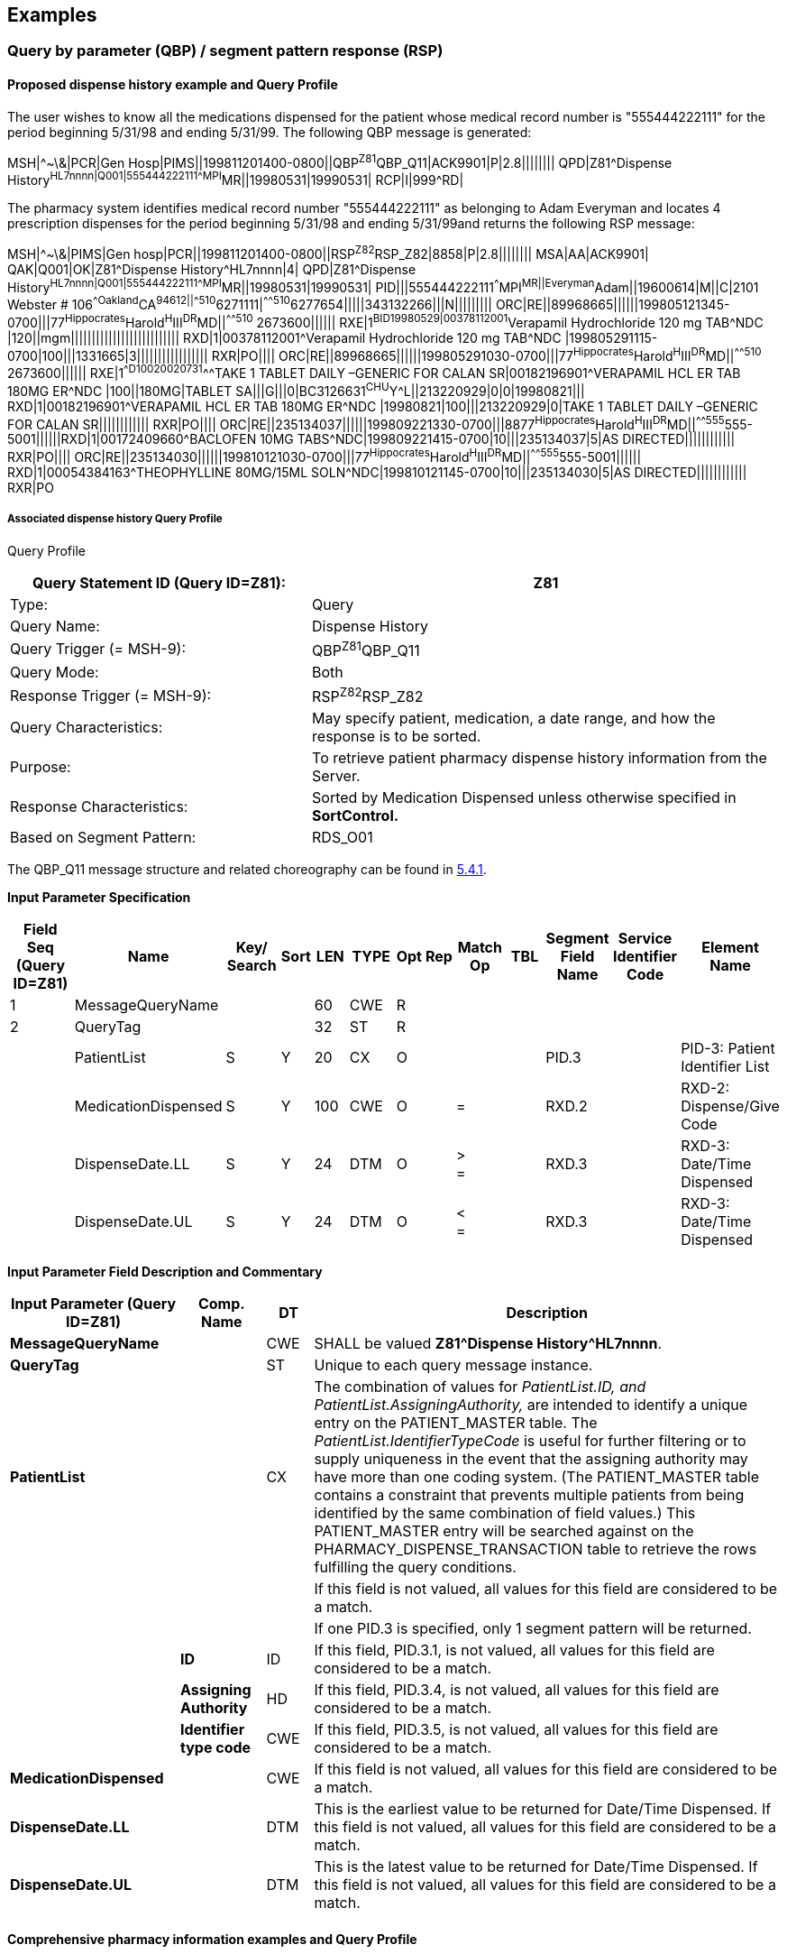 == Examples

=== Query by parameter (QBP) / segment pattern response (RSP)
[v291_section="5.9.1"]

==== Proposed dispense history example and Query Profile
[v291_section="5.9.1.1"]

The user wishes to know all the medications dispensed for the patient whose medical record number is "555444222111" for the period beginning 5/31/98 and ending 5/31/99. The following QBP message is generated:

[er7]
MSH|^~\&|PCR|Gen Hosp|PIMS||199811201400-0800||QBP^Z81^QBP_Q11|ACK9901|P|2.8||||||||
QPD|Z81^Dispense History^HL7nnnn|Q001|555444222111^^^MPI^MR||19980531|19990531|
RCP|I|999^RD|

The pharmacy system identifies medical record number "555444222111" as belonging to Adam Everyman and locates 4 prescription dispenses for the period beginning 5/31/98 and ending 5/31/99and returns the following RSP message:

[er7]
MSH|^~\&|PIMS|Gen hosp|PCR||199811201400-0800||RSP^Z82^RSP_Z82|8858|P|2.8||||||||
MSA|AA|ACK9901|
QAK|Q001|OK|Z81^Dispense History^HL7nnnn|4|
QPD|Z81^Dispense History^HL7nnnn|Q001|555444222111^^^MPI^MR||19980531|19990531|
PID|||555444222111^^^MPI^MR||Everyman^Adam||19600614|M||C|2101 Webster # 106^^Oakland^CA^94612||^^^^^510^6271111|^^^^^510^6277654|||||343132266|||N|||||||||
ORC|RE||89968665||||||199805121345-0700|||77^Hippocrates^Harold^H^III^DR^MD||^^^^^510^ 2673600||||||
RXE|1^BID^^19980529|00378112001^Verapamil Hydrochloride 120 mg TAB^NDC |120||mgm||||||||||||||||||||||||||
RXD|1|00378112001^Verapamil Hydrochloride 120 mg TAB^NDC |199805291115-0700|100|||1331665|3|||||||||||||||||
RXR|PO||||
ORC|RE||89968665||||||199805291030-0700|||77^Hippocrates^Harold^H^III^DR^MD||^^^^^510^ 2673600||||||
RXE|1^^D100^^20020731^^^TAKE 1 TABLET DAILY –GENERIC FOR CALAN SR|00182196901^VERAPAMIL HCL ER TAB 180MG ER^NDC |100||180MG|TABLET SA|||G|||0|BC3126631^CHU^Y^L||213220929|0|0|19980821|||
RXD|1|00182196901^VERAPAMIL HCL ER TAB 180MG ER^NDC |19980821|100|||213220929|0|TAKE 1 TABLET DAILY –GENERIC FOR CALAN SR||||||||||||
RXR|PO||||
ORC|RE||235134037||||||199809221330-0700|||8877^Hippocrates^Harold^H^III^DR^MD||^^^^^555^555-5001||||||RXD|1|00172409660^BACLOFEN 10MG TABS^NDC|199809221415-0700|10|||235134037|5|AS DIRECTED||||||||||||
RXR|PO||||
ORC|RE||235134030||||||199810121030-0700|||77^Hippocrates^Harold^H^III^DR^MD||^^^^^555^555-5001||||||
RXD|1|00054384163^THEOPHYLLINE 80MG/15ML SOLN^NDC|199810121145-0700|10|||235134030|5|AS DIRECTED||||||||||||
RXR|PO

===== Associated dispense history Query Profile
[v291_section="5.9.1.1.1"]

Query Profile

[width="100%",cols="39%,61%",options="header",]
|===
|Query Statement ID (Query ID=Z81): |Z81
|Type: |Query
|Query Name: |Dispense History
|Query Trigger (= MSH-9): |QBP^Z81^QBP_Q11
|Query Mode: |Both
|Response Trigger (= MSH-9): |RSP^Z82^RSP_Z82
|Query Characteristics: |May specify patient, medication, a date range, and how the response is to be sorted.
|Purpose: |To retrieve patient pharmacy dispense history information from the Server.
|Response Characteristics: |Sorted by Medication Dispensed unless otherwise specified in *SortControl.*
|Based on Segment Pattern: |RDS_O01
|===

The QBP_Q11 message structure and related choreography can be found in link:#qbprsp-query-by-parametersegment-pattern-response-events-vary[5.4.1].

[message-structure, "RSP^Z82^RSP_Z82"]

*Input Parameter Specification*

[width="100%",cols="11%,14%,8%,3%,6%,8%,3%,3%,8%,8%,9%,8%,11%",options="header",]
|===
|Field Seq (Query ID=Z81) |Name a|
Key/

Search

|Sort |LEN |TYPE |Opt |Rep |Match Op |TBL |Segment Field Name |Service Identifier Code |Element Name
|1 |MessageQueryName | | |60 |CWE |R | | | | | |
|2 |QueryTag | | |32 |ST |R | | | | | |
| |PatientList |S |Y |20 |CX |O | | | |PID.3 | |PID-3: Patient Identifier List
| |MedicationDispensed |S |Y |100 |CWE |O | |= | |RXD.2 | |RXD-2: Dispense/Give Code
| |DispenseDate.LL |S |Y |24 |DTM |O | |> +
= | |RXD.3 | |RXD-3: Date/Time Dispensed
| |DispenseDate.UL |S |Y |24 |DTM |O | |< +
= | |RXD.3 | |RXD-3: Date/Time Dispensed
|===

*Input Parameter Field Description and Commentary*

[width="100%",cols="22%,11%,6%,61%",options="header",]
|===
|Input Parameter (Query ID=Z81) |Comp. Name |DT |Description
|*MessageQueryName* | |CWE |SHALL be valued *Z81^Dispense History^HL7nnnn*.
|*QueryTag* | |ST |Unique to each query message instance.
|*PatientList* | |CX |The combination of values for _PatientList.ID, and PatientList.AssigningAuthority,_ are intended to identify a unique entry on the PATIENT_MASTER table. The _PatientList.IdentifierTypeCode_ is useful for further filtering or to supply uniqueness in the event that the assigning authority may have more than one coding system. (The PATIENT_MASTER table contains a constraint that prevents multiple patients from being identified by the same combination of field values.) This PATIENT_MASTER entry will be searched against on the PHARMACY_DISPENSE_TRANSACTION table to retrieve the rows fulfilling the query conditions.
| | | |If this field is not valued, all values for this field are considered to be a match.
| | | |If one PID.3 is specified, only 1 segment pattern will be returned.
| |*ID* |ID |If this field, PID.3.1, is not valued, all values for this field are considered to be a match.
| |*Assigning Authority* |HD |If this field, PID.3.4, is not valued, all values for this field are considered to be a match.
| |*Identifier type code* |CWE |If this field, PID.3.5, is not valued, all values for this field are considered to be a match.
|*MedicationDispensed* | |CWE |If this field is not valued, all values for this field are considered to be a match.
|*DispenseDate.LL* | |DTM |This is the earliest value to be returned for Date/Time Dispensed. If this field is not valued, all values for this field are considered to be a match.
|*DispenseDate.UL* | |DTM |This is the latest value to be returned for Date/Time Dispensed. If this field is not valued, all values for this field are considered to be a match.
|===

==== Comprehensive pharmacy information examples and Query Profile
[v291_section="5.9.1.2"]

The user wishes to know all the medications dispensed for the patient whose medical record number is "555444222111" for the period beginning 5/31/98 and ending 5/31/99. The following QBP message is generated:

[er7]
MSH|^~\&|PCR|Gen Hosp|PIMS||199811201400-0800||QBP^Z85^QBP_Q11|8332|P|2.8||||||||
QPD|Z85^Pharmacy Information Comprehensive^HL7nnnn|Q002|555444222111^^^MPI^MR ||||19980531|19990531||RXO~RXG~RXA|
RCP|I|999^RD|

The pharmacy system identifies medical record number "555444222111" as belonging to Adam Everyman and locates 4 prescription dispenses and an electrolytes panel for the period beginning 5/31/98 and ending 5/31/99and returns the following RSP message:

[er7]
MSH|^~\&|PIMS|Gen hosp|PCR||199811201400-0800||RSP^Z86^RSP_Z86|8858|P|2.8||||||||
MSA|AA|8332|
QAK|Q002|OK|Z85^Pharmacy Information Comprehensive^HL70003|4|
QPD|Z85^Pharmacy Information Comprehensive^HL7nnnn|Q002|555444222111^^^MPI^MR ||||19980531|19990531||RXO~RXG~RXA|
PID|||555444222111^^^MPI^MR||Everyman^Adam||19600614|M||C|2101 Webster # 106^^Oakland^CA^94612||^^^^^510^6271111|^^^^^510^6277654|||||343132266|||N|||||||||
ORC|RE||89968665||||||199805121345-0700|||77^Hippocrates^Harold^H^III^DR^MD||^^^^^510^ 2673600||||||
RXE|1^BID^^19980529|00378112001^Verapamil Hydrochloride 120 mg TAB^NDC |120||mgm||||||||||||||||||||||||||
RXD|1|00378112001^Verapamil Hydrochloride 120 mg TAB^NDC |199805291115-0700|100|||1331665|3|||||||||||||||||
RXR|PO||||
ORC|RE||89968665||||||199805291030-0700|||77^Hippocrates^Harold^H^III^DR^MD||^^^^^510^ 2673600||||||
RXE|1^^D100^^20020731^^^TAKE 1 TABLET DAILY –GENERIC FOR CALAN SR|00182196901^VERAPAMIL HCL ER TAB 180MG ER^NDC |100||180MG|TABLET SA|||G|||0|BC3126631^CHU^Y^L||213220929|0|0|19980821|||
RXD|1|00182196901^VERAPAMIL HCL ER TAB 180MG ER^NDC |19980821|100|||213220929|0|TAKE 1 TABLET DAILY –GENERIC FOR CALAN SR||||||||||||
RXR|PO||||
ORC|RE||235134037||||||199809221330-0700|||8877^Hippocrates^Harold^H^III^DR^MD||^^^^^555^5555001||||||RXD|1|00172409660^BACLOFEN 10MG TABS^NDC|199809221415-0700|10|||199810310600-0700|5|AS DIRECTED||||||||||||
RXR|PO||||
ORC|RE||235134030||||||199810121030-0700|||77^Hippocrates^Harold^H^III^DR^MD||^^^^^555^5555001||||||
RXD|1|00054384163^THEOPHYLLINE 80MG/15ML SOLN^NDC|199810121145-0700|10|||235134030|5|AS DIRECTED||||||||||||
RXR|PO
OBX|1|ST|2951-2^SODIUM^LN||150|mmol/l|136‑148|H||A|F|19850301||199811180700-0800
OBX|2|ST|2823-3^POTASSIUM^LN||4.5|mmol/l|3.5‑5|N||N|F|19850301||199811180700-0800
OBX|3|ST|2075-0^CHLORIDE^LN||102|mmol/l|94‑105|N||N|F|19850301||199811180700-0800
OBX|4|ST|2028-9^CARBON DIOXIDE^LN||27|mmol/l|24‑31|N||N|F|19850301||199811180700-0800
...

Note the use of _OBX-14-Date/time of the observation_ to time the laboratory observations.

===== 5.9.1.2.1 Comprehensive pharmacy information Query Profile

The following is a highly experimental approach to establishing a super segment pattern response to a general purpose query structure. It contains all of the pharmacy information segments as possible inclusions in the response. It differs from previously defined segment pattern queries in that it cuts across multiple related standard HL7 messages although there is a logical hierarchy that can be determined.

Query Profile

[width="100%",cols="39%,61%",options="header",]
|===
|Query Statement ID (Query ID=Z85): |Z85
|Type: |Query
|Query Name: |Pharmacy Information Comprehensive
|Query Trigger (= MSH-9): |QBP^Z85^QBP_Q11
|Query Mode: |Both
|Response Trigger (= MSH-9): |RSP^Z86^RSP_Z86
|Query Characteristics: |May specify patient, medication, a date range, how the response is to be sorted, and what segment groups are to be returned.
|Purpose: |To retrieve patient pharmacy history information from the Server.
|Response Characteristics: |Sorted by Medication Dispensed unless otherwise specified in *SortControl.*
|Based on Segment Pattern: |
|===

The QBP_Q11 message structure and related choreography can be found in link:#qbprsp-query-by-parametersegment-pattern-response-events-vary[5.4.1]

[message-structure, "RSP^Z86^RSP_Z86"]

*QPD Input Parameter Specification*

[width="100%",cols="11%,14%,8%,3%,6%,8%,3%,3%,8%,8%,9%,8%,11%",options="header",]
|===
|Field Seq (Query ID=Z85) |Name a|
Key/

Search

|Sort |LEN |TYPE |Opt |Rep |Match Op |TBL |Segment Field Name |Service Identifier Code |Element Name
|1 |MessageQueryName | | |60 |CWE |R | | | | | |
|2 |QueryTag | | |32 |ST |R | | | | | |
|3 |PatientList |*S* |*Y* |*20* |*CX* |*O* | | | |PID.3 | |PID-3: Patient Identifier List
|4 |OrderControlCode |S | |2 |ID | |Y | |0119 |ORC.1 | |ORC-1: Order Control
|5 |OrderingProvider |S | |120 |XCN | | | | |ORC.12 | |ORC-12: Ordering Provider
|6 |MedicationDispensed |S |Y |100 |CWE |O | |= | |RXD.2 | |RXD-2: Dispense/Give Code
|7 |DispenseDate.LL |S |Y |24 |DTM |O | |> +
= | |RXD.3 | |RXD-3: Date/Time Dispensed
|8 |DispenseDate.UL |S |Y |24 |DTM |O | |< +
= | |RXD.3 | |RXD-3: Date/Time Dispensed
|===

*QPD Input Parameter Field Description and Commentary*

[width="100%",cols="22%,11%,6%,61%",options="header",]
|===
|Input Parameter (Query ID=Z85) |Comp. Name |DT |Description
|*MessageQueryName* | |CWE |SHALL be valued *Z85^Pharmacy Information Comprehensive^HL7nnnn*.
|*QueryTag* | |ST |Unique to each query message instance.
|*PatientList* | |CX |The combination of values for _PatientList.ID, and PatientList.AssigningAuthority,_ are intended to identify a unique entry on the PATIENT_MASTER table. The _PatientList.IdentifierTypeCode_ is useful for further filtering or to supply uniqueness in the event that the assigning authority may have more than one coding system. (The PATIENT_MASTER table contains a constraint that prevents multiple patients from being identified by the same combination of field values.) This PATIENT_MASTER entry will be searched against on the PHARMACY_DISPENSE_TRANSACTION table to retrieve the rows fulfilling the query conditions.
| | | |If this field is not valued, all values for this field are considered to be a match.
| | | |If one PID.3 is specified, only 1 segment pattern will be returned.
| |*ID* |ID |If this field, PID.3.1, is not valued, all values for this field are considered to be a match.
| |*Assigning Authority* |HD |If this field, PID.3.4, is not valued, all values for this field are considered to be a match.
| |*Identifier type code* |IS |If this field, PID.3.5, is not valued, all values for this field are considered to be a match.
|*OrderControlCode* | |ID |If this field, ORC.1, is not valued, all values for this field are considered to be a match.
|*OrderingProvider* | |XCN |If this field, ORC.12, is not valued, all values for this field are considered to be a match.
|*MedicationDispensed* | |CWE |If this field is not valued, all values for this field are considered to be a match.
|*DispenseDate.LL* | |DTM |This is the earliest value to be returned for Date/Time Dispensed. If this field is not valued, all values for this field are considered to be a match.
|*DispenseDate.UL* | |DTM |This is the latest value to be returned for Date/Time Dispensed. If this field is not valued, all values for this field are considered to be a match.
|===

*RCP Response Control Parameter Field Description and Commentary*

[width="100%",cols="13%,27%,11%,7%,7%,35%",options="header",]
|===
|Field Seq (Query ID=Z85) |Name |Com­po­nent Name |LEN |DT |Description
|1 |Query Priority | |1 |ID |(*D*)eferred or (*I*)mmediate. Default is *I*.
|2 |Quantity Limited Request | |10 |CQ |
| | |Quantity | |NM |Number of units (specified by the following component) that will be returned in each increment of the response. If no value is given, the entire response will be returned in a single increment.
| | |Units | |CWE |**Ch**aracters, **Li**nes, **P**a**G**es, or **R**ecor**D**s. Default is *LI*.
|3 |Response Modality | |60 |CWE |**R**eal time or **B**atch. Default is *R*.
|7 |Segment group inclusion | |256 |ID |What segment group(s) are to be included. If this field is not valued, all segment groups will be included.
|===

=== Query using QSC variant / segment pattern response examples
[v291_section="5.9.2"]

==== Dispense information example and Query Profile
[v291_section="5.9.2.1"]

The following example demonstrates that the same results, as shown in the example in 5.9.1.1, can be obtained using the QSC variant. The difference is how the input parameters are expressed.

The user wishes to know all the medications dispensed for the patient whose medical record number is "555444222111" for the period beginning 5/31/98 and ending 5/31/99. The following message is generated:

[er7]
MSH|^~\&|PCR|Gen Hosp|PIMS||199811201300-0800||QBP^Z87^QBP_Q11|8698|P|2.8||||||||
QPD|Z87^Dispense Information^HL7nnnn|Q001|@PID.3^EQ^55544422211^AND|@OORC.1^EQ^RE^ AND|@RXD.3^GE^199805310000-0800^AND|@RXD.3^LE^199905310000-0800
[er7]
RCP|I|999^RD|

The pharmacy system identifies medical record number "555444222111" as belonging to Adam Everyman and locates 4 prescription dispenses for the period beginning 5/31/98 and ending 5/31/99 and returns the following RSP message:

[er7]
MSH|^~\&|PIMS|Gen Hosp|PCR||199811201300-0800||RSP^Z88^RSP_Z88|8857|P|2.8||||||||
MSA|AA|8698|
QAK|Q001|OK|Z87^Dispense Information^HL7nnnn|4
QPD|Z87^Dispense Information^HL7nnnn|Q001|@PID.3^EQ^55544422211^AND~ORC.1^EQ^RE^ AND~@RXD.3^GE^199805310000-0800^AND~@RXD.3^LE^199905310000-0800
PID|||555444222111^^^MPI^MR||Everyman^Adam||19600614|M||C|2101 Webster # 106^^Oakland^CA^94612||^^^^^510^6271111|^^^^^510^6277654|||||343132266|||N|||||||||
ORC|RE||89968665||||||199905121345-0700|||77^Hippocrates^Harold^H^III^DR^MD||^^^^^510^ 2673600||||||
RXE|1^BID^^19990529|00378112001^Verapamil Hydrochloride 120 mg TAB^NDC |120||mgm||||||||||||||||||||||||||
RXD|1|00378112001^Verapamil Hydrochloride 120 mg TAB^NDC|199905291115-0700|100|||1331665|3|||||||||||||||||
RXR|PO||||
ORC|RE||89968665||||||199905291030-0700|||77^Hippocrates^Harold^H^III^DR^MD||^^^^^510^ 2673600||||||
RXE|1^^D100^^20020731^^^TAKE 1 TABLET DAILY –GENERIC FOR CALAN SR|00182196901^VERAPAMIL HCL ER TAB 180MG ER^NDC|100||180MG|TABLET SA|||G|||0|BC3126631^CHU^Y^L||213220929|0|0|19990821|||
RXD|1|00182196901^VERAPAMIL HCL ER TAB 180MG ER^NDC|19990821|100|||213220929|0|TAKE 1 TABLET DAILY –GENERIC FOR CALAN SR||||||||||||
RXR|PO||||
ORC|RE||235134037||||||199809221330-0700|||88^Seven^Henry^^^DR^MD||^^^^^510^ 2673900||||||
RXD|1|00172409660^BACLOFEN 10MG TABS^NDC|199809221415-0700|10|||235134037|5|AS DIRECTED||||||||||||
RXR|PO||||
ORC|RE||235134030||||||199810121030-0700|||99^Assigned^Amanda^^^DR^MD||^^^^^510^ 2673700||||||
RXD|1|00054384163^THEOPHYLLINE 80MG/15ML SOLN^NDC|199810121145-0700|10|||235134030|5|AS DIRECTED||||||||||||
RXR|PO

===== 5.9.2.1.1 Associated dispense information Query Profile
[v291_section="5.9.2.1.1"]

Note that the following Query Profile contains many more input parameters. The user is allowed to populate as many of these as desired.

Query Profile

[width="100%",cols="39%,61%",options="header",]
|===
|Query Statement ID (Query ID=Z87): |Z87
|Type: |Query
|Query Name: |Dispense Information
|Query Trigger (= MSH-9): |QBP^Z87^QBP_Q11
|Query Mode: |Both
|Response Trigger (= MSH-9): |RSP^Z88^RSP_Z88
|Query Characteristics: |Selection criteria are chosen from a Virtual Table. May specify patient, medication, and a date range.
|Purpose: |To retrieve patient pharmacy dispense history information from the Server.
|Response Characteristics: |Sorted by Medication Dispensed unless otherwise specified in *SortControl.*
|Based on Segment Pattern: |RDS_O01
|===

[message-structure, "QBP^Z87^QBP_Q11"]

[message-structure, "RSP^Z88^RSP_Z88"]

*QPD Input Parameter Specification*

[width="100%",cols="11%,14%,8%,3%,6%,8%,3%,3%,8%,8%,9%,8%,11%",options="header",]
|===
|Field Seq (Query ID=Z87) |Name a|
Key/

Search

|Sort |LEN |TYPE |Opt |Rep |Match Op |TBL |Segment Field Name |Service Identifier Code |Element Name
|1 |MessageQueryName | | |60 |CWE |R | | | | | |
|2 |QueryTag | | |32 |ST |R | | | | | |
|3 |SelectionCriteria | | |*255* |*ST* |*R* |*Y* | | | | |
|===

*QPD Input Parameter Field Description and Commentary*

[width="100%",cols="21%,11%,6%,62%",options="header",]
|===
|Input Parameter (Query ID=Z87) |Comp. Name |DT |Description
|MessageQueryName | |CWE |SHALL be valued *Z87^Dispense Information^HL7nnnn*.
|QueryTag | |ST |Unique to each query message instance.
|SelectionCriteria | |ST |A query expression whose operands are derived from the 'ColName' column in the 'Input Specification: Virtual Table' given below.
|===

*Input Specification: Virtual Table*

[width="100%",cols="23%,7%,5%,5%,6%,5%,5%,7%,6%,9%,9%,13%",options="header",]
|===
|ColName (Query ID=Z87) a|
Key/

Search

|Sort |LEN |TYPE |Opt |Rep |Match Op |TBL |Segment Field Name |Service Identifier Code |Element Name
|PatientList |S |Y |20 |CX |O | | | |PID.3 | |PID-3: Patient Identifier List
|PatientName | | |48 |XPN | | | | |PID.5 | |PID-5 Patient Name
|OrderControlCode |S | |2 |ID | | | |0119 |ORC.1 | |ORC-1 Order Control
|MedicationDispensed |S |Y |100 |CWE | | | | |RXD.2 | |RXD-2 Dispense/Give Code
|DispenseDate |S | |26 |DTM | | | | |RXD.3 | |RXD-2 Date/Time Dispensed
|QuantityDispensed |L | |20 |NM | | | | |RXD.4 | |RXD-4 Actual Dispense Amount
|OrderingProvider |S | |120 |XCN | | | | |ORC.12 | |ORC-12 Ordering Provider
|===

*Virtual Table Field Description and Commentary*

[width="100%",cols="21%,11%,6%,62%",options="header",]
|===
|ColName (Query ID=Z87) |Comp. Name |DT |Description
|PatientList | |CX |The combination of values for _PatientList.ID, and PatientList.AssigningAuthority,_ are intended to identify a unique entry on the PATIENT_MASTER table. The _PatientList.IdentifierTypeCode_ is useful for further filtering or to supply uniqueness in the event that the assigning authority may have more than one coding system. (The PATIENT_MASTER table contains a constraint that prevents multiple patients from being identified by the same combination of field values.) This PATIENT_MASTER entry will be searched against on the PHARMACY_DISPENSE_TRANSACTION table to retrieve the rows fulfilling the query conditions.
| | | |If this field is not valued, all values for this field are considered to be a match.
| | | |If one PID.3 is specified, only 1 segment pattern will be returned
| |*ID* |ID |If this field, PID.3.1, is not valued, all values for this field are considered to be a match.
| |*Assigning Authority* |HD |If this field, PID.3.4, is not valued, all values for this field are considered to be a match.
| |*Identifier type code* |IS |If this field, PID.3.5, is not valued, all values for this field are considered to be a match.
|OrderControlCode | |ID |If this field, ORC.1, is not valued, all values for this field are considered to be a match.
|MedicationDispensed | |CWE |If this field, RXD.2, is not valued, all values for this field are considered to be a match.
|DispenseDate | |DTM |If this field, RXD.3, is not valued, all values for this field are considered to be a match.
|QuantityDispensed | |NM |If this field, RXD.4, is not valued, all values for this field are considered to be a match.
|OrderingProvider | |XCN |If this field, ORC.12, is not valued, all values for this field are considered to be a match.
|===

*RCP Response Control Parameter Field Description and Commentary*

[width="100%",cols="13%,27%,11%,7%,7%,35%",options="header",]
|===
|Field Seq (Query ID=Z87) |Name |Com­po­nent Name |LEN |DT |Description
|1 |Query Priority | |1 |ID |(*D*)eferred or (*I*)mmediate. Default is *I*.
|2 |Quantity Limited Request | |10 |CQ |
| | |Quantity | |NM |Number of units (specified by the following component) that will be returned in each increment of the response. If no value is given, the entire response will be returned in a single increment.
| | |Units | |CWE |**CH**aracters, **LI**nes, **P**a**G**es, or **R**ecor**D**s. Default is *LI*.
|3 |Response Modality | |60 |CWE |**R**eal time or **B**atch. Default is *R*.
|7 |Segment group inclusion | |256 |ID |What segment group(s) are to be included. If this field is not valued, all segment groups will be included.
|===

==== Dispense information query showing different instantiation
[v291_section="5.9.2.2"]

The following example shows how the same QSC style query can be invoked in a very different way producing very different results.

The user wishes to know all the medications ever dispensed for the patient whose medical record number is "555444222111" prescribed by Dr Lister (provider number 99). The following message is generated. Note that the same Query has been used, but different input specifications were used.

[er7]
MSH|^~\&|PCR|Gen Hosp|PIMS||199811201300-0800||QBP^Z87^QBP_Q11|8698|P|2.8||||||||
QPD|Q33^Dispense Information^HL7nnnn|Q005| @PID.3^EQ^55544422211^AND|@ORC.1^EQ^RE^AND|@ORC.12.1^EQ^99
RCP|I|999^RD|

The pharmacy system identifies medical record number "555444222111" as belonging to Adam Everyman and locates 2 prescription dispenses as prescribed by Dr. Lister. The response is clearly different than the response to the first query.

[er7]
MSH|^~\&|PIMS|Gen Hosp|PCR||199811201300-0800||RSP^Z88^RSP_Z88|8857|P|2.8||||||||
MSA|AA|8698|
QAK|Q005|OK|Q33^Dispense Information^HL7nnnn|2|
QPD|Q33^Dispense Information^HL7nnnn|Q005| @PID.3^EQ^55544422211^AND~@ORC.1^EQ^RE^AND~@ORC.12.1^EQ^99
PID|||555444222111^^^MPI^MR||Everyman^Adam||19600614|M||C|2101 Webster # 106^^Oakland^CA^94612||^^^^^510^6271111|^^^^^510^6277654|||||343132266|||N|||||||||
ORC|RE||89968665||||||199603121345-0700|||99^Assigned^Amanda^^^DR^MD ||^^^^^510^ 2673600||||||
RXE|1^BID^^19980529|00182196901^VERAPAMIL HCL ER TAB 180MG ER^NDC |120||mgm||||||||||||||||||||||||||
RXD|1|00182196901^VERAPAMIL HCL ER TAB 180MG ER^NDC|199603122000-0700|100|||1331665|3|||||||||||||||||
RXR|PO||||
ORC|RE||235134030||||||199810121030-0700|||88^PRIMARY^PATRICIA^H^III^DR^MD||^^^^^555^ 5551004||||||
RXD|1|00054384163^THEOPHYLLINE 80MG/15ML SOLN^NDC|199810121145-0700|10|||235134030|5|AS DIRECTED||||||||||||
RXR|PO

==== Lab results history example
[v291_section="5.9.2.3"]

The user wishes to know all the lab results for the patient whose medical record is 80302641876 and where the result report date/time is between March 21, 1999 and June 24, 1999 and the Lab department is chemistry. This Query Name might be invoked once with a query tag of 123 in the following manner:

[er7]
MSH|^~\&| PCR|Gen Hosp|LIS.RMS||199907131030-0800||QBP^Z89^QBP_Q11|4460|P|2.8|
QPD|Z89^Lab Results History^HL7nnnn|123|@PID.3.1.1^EQ^80302641876^AND| @OBR.22^GE^19990321^AND|@OBR.22^LE^19990624^AND|@OBR.24^EQ^"CHEMISTRY"

===== Lab results history Query Profile
[v291_section="5.9.2.4"]

The "Lab Results History" query returns laboratory results information in the form of the Segment Pattern Response corresponding to the ORU\^R01 – unsolicited transmission of an observation message. It returns all of the results which meet the criteria defined in the QPD – Query Parameter Definition Segment of the RSP^R11 – Segment Pattern Response message.

Query Profile

[width="100%",cols="39%,61%",options="header",]
|===
|Query Statement ID (Query ID=Z89): |Z89
|Type: |Query
|Query Name: |Lab Results History
|Query Trigger (= MSH-9): |QBP^Z89^QBP_Q11
|Query Mode: |Both
|Response Trigger (= MSH-9): |RSP^Z90^RSP_Z90
|Query Characteristics: |May specify patient, report time, laboratory department, and LOINC code of result to be returned.
|Purpose: |To retrieve patient laboratory results information from the Server.
|Response Characteristics: |
|Based on Segment Pattern: |ORU_O01
|===

[message-structure, "QBP^Z89^QBP_Q11"]

[message-structure, "RSP^Z90^RSP_Z90"]

*QPD Input Parameter Specification*

[width="100%",cols="11%,14%,8%,3%,6%,8%,3%,3%,8%,8%,9%,8%,11%",options="header",]
|===
|Field Seq (Query ID=Z89) |Name a|
Key/

Search

|Sort |LEN |TYPE |Opt |Rep |Match Op |TBL |Segment Field Name |Service Identifier Code |Element Name
|1 |MessageQueryName | | |60 |CWE |R | | | | | |
|2 |QueryTag | | |32 |ST |R | | | | | |
|3 |SelectionCriteria | | |*255* |*ST* |*R* |*Y* | | | | |
|===

*QPD Input Parameter Field Description and Commentary*

[width="100%",cols="21%,11%,6%,62%",options="header",]
|===
|Input Parameter (Query ID=Z89) |Comp. Name |DT |Description
|MessageQueryName | |CWE |SHALL be valued *Z89^Lab Results History^HL7nnnn*.
|QueryTag | |ST |Unique to each query message instance.
|SelectionCriteria | |ST |A query expression whose operands are derived from the 'ColName' column in the 'Input Specification: Virtual Table' given below.
|===

*Input Specification: Virtual Table*

[width="99%",cols="19%,9%,3%,6%,8%,3%,6%,8%,8%,10%,11%,9%",options="header",]
|===
|ColName (Query ID=Z89) a|
Key/

Search

|Sort |LEN |TYPE |Opt |Rep |Match Op |TBL |Segment Field Name |Service Identifier Code |Element Name
|PatientList |*S* |*Y* |*20* |*CX* |*O* | | | |PID.3 | |PID-3: Patient Identifier List
|ResultReportTime.LL | | |26 |DTM |O | | | |OBR.22 | |OBR-22: Results rpt/status chng – date/time – lower limit
|ResultReportTime.UL | | |26 |DTM |O | | | |OBR.22 | |OBR-22: Results rpt/status chng – date/time – upper limit
|LabDept | | |80 |CWE |O |Y | |0074 |OBR.24 | |OBR-24: Diagnostic Serv Sect ID
|LOINCCode | | |80 |CWE |O |Y | | |OBX.3.4 | |OBX-3-4: Observation identifier – alternate identifier
|===

*Input Parameter Field Description and Commentary*

[width="100%",cols="19%,11%,6%,64%",options="header",]
|===
|Input Parameter (Query ID=Z89) |Comp. Name |DT |Description
|*PatientList* | |CX |The combination of values for _PatientList.ID, and PatientList.AssigningAuthority,_ are intended to identify a unique entry on the PATIENT_MASTER table. The _PatientList.IdentifierTypeCode_ is useful for further filtering or to supply uniqueness in the event that the assigning authority may have more than one coding system. (The PATIENT_MASTER table contains a constraint that prevents multiple patients from being identified by the same combination of field values.)
| | | |If this field is not valued, all values for this field are considered to be a match.
| | | |If one PID.3 is specified, only 1 segment pattern will be returned.
| |*ID* |ID |If this field, PID.3.1, is not valued, all values for this field are considered to be a match.
| |*Assigning Authority* |HD |If this field, PID.3.4, is not valued, all values for this field are considered to be a match.
| |*Identifier type code* |CWE |If this field, PID.3.5, is not valued, all values for this field are considered to be a match.
|*Result Report Time.LL* | |DTM |The earliest date and time for which results are to be returned. If this field is not valued, the earliest results that conform to the other query parameters will be returned.
|*Result Report Time.UL* | |DTM |The latest date and time for which results are to be returned. If this field is not valued, the latest results that conform to the other query parameters will be returned.
|*LabDept* | |CWE |The section(s) or department(s) of the laboratory reporting the results. As many *LabDept* values may be specified as desired. If this field is not valued, results that conform to the other query parameters from all sections or departments will be returned.
|*LOINCCode* | |CWE |The LOINC identifier for the results to be reported. As many *LOINCCode* values may be specified as desired. If this field is not valued, results that conform to the other query parameters for all LOINC codes will be returned.
|===

*RCP Response Control Parameter Field Description and Commentary*

[width="100%",cols="13%,26%,11%,6%,7%,37%",options="header",]
|===
|Field Seq (Query ID=Z89) |Name |Com­po­nent Name |LEN |DT |Description
|1 |Query Priority | |1 |ID |(*D*)eferred or (*I*)mmediate. Default is *I*.
|2 |Quantity Limited Request | |10 |CQ |
| | |Quantity | |NM |Number of units (specified by the following component) that will be returned in each increment of the response. If no value is given, the entire response will be returned in a single increment.
| | |Units | |CWE |**CH**aracters, **LI**nes, **P**a**G**es, or **R**ecor**D**s. Default is *LI*.
|3 |Response Modality | |60 |CWE |**R**eal time or **B**atch. Default is *R*.
|7 |Segment group inclusion | |256 |ID |What segment group(s) are to be included. If this field is not valued, all segment groups will be included.
|===

If a LOINC code is used as one of the operands of the input specification expression, all of the other OBX segments which are part of the same OBR as the selected OBX will be returned along with the selected OBX. In other words, if an OBX segment that is part of a panel is selected by the query, the entire panel will be returned.

==== Lab example different instantiation
[v291_section="5.9.2.5"]

The same Query Name might be invoked with a different query tag (456) as follows:

The user wishes to know all the lab results reported having a LOINC code of 6777-7 between March 21, 1999 and March 23, 1999.

[er7]
MSH|^~\&|PCR|GenHosp|LIS||199907131040-0800||QBP^Z89^QBP_Z89|4495|D|2.8|
QPD|Z89^LabResultsHistory^HL7nnnn||@OBX.3.4^EQ^6777-7^AND|@OBR.22^GE^19990321^AND|@OBR.22^LE^19990323
RCP|I||R|

The second instance of the "Lab Results for Specified Criteria" query would clearly return quite different results than the first even though both are invocations of the same query.

=== Query by parameter (QBP) / tabular response (RTB)
[v291_section="5.9.3"]

==== MPI example
[v291_section="5.9.3.1"]

The user wishes to know the identity of the patient whose medical record number is "555444222111".

[er7]
MSH|^~\&|PCR|GenHosp|MPI||199811201400-0800||QBP^Z91^QBP_Q13|8699|P|2.8||||||||
QPD|Z91^WhoAmI^HL7nnnn|Q0009|555444222111^^^MPI^MR
RCP|I|999^RD|
RDF|PatientList^CX^20~PatientName^XPN^48~Mother'sMaidenName^XPN^48~DOB^DTM^24~Sex^IS^1~Race^CWE^80|

The MPI system returns the following RTB message:

[er7]
MSH|^~\&|MPI|GenHosp|PCR||199811201400-0800||RTB^Z92^RTB_K13|8699|P|2.8||||||||
MSA|AA|8699|
QAK|Q0009|OK|Z91^WhoAmI^HL7nnnn|1|
QPD|Z91^WhoAmI^HL7nnnn|Q0009|555444222111^^MPI^MR
RDF|PatientList^CX^20~PatientName^XPN^48~Mother'sMaidenName^XPN^48~DOB^DTM^24~Sex^IS^1~Race^CWE^80|
RDT|555444222111^^^MPI^MR|Everyman^Adam||19600614|M||

===== MPI Query Profile
[v291_section="5.9.3.1.1"]

Query Profile

[width="100%",cols="39%,61%",options="header",]
|===
|Query Statement ID (Query ID=Z89): |Z91
|Type: |Query
|Query Name: |Who Am I
|Query Trigger (= MSH-9): |QBP^Z91^QBP_Q13
|Query Mode: |Both
|Response Trigger (= MSH-9): |RTB^Z92^RTB_K13
|Query Characteristics: |
|Purpose: |Find the identity of the patient for specified medical record number(s)
|Response Characteristics: |
|Based on Segment Pattern: |
|===

The message structure for QBP^Z91^QPB_Q13 can be found in 5.3.1.2. Use the QBP^Q13^QPB_Q13 Message structure.

[message-structure, "RTB^Z92^RTB_K13"]

*QPD Input Parameter Specification*

[width="100%",cols="11%,14%,8%,3%,6%,8%,3%,3%,8%,8%,9%,8%,11%",options="header",]
|===
|Field Seq (Query ID=Z91) |Name a|
Key/

Search

|Sort |LEN |TYPE |Opt |Rep |Match Op |TBL |Segment Field Name |Service Identifier Code |Element Name
|1 |MessageQueryName | | |60 |CWE |R | | | | | |
|2 |QueryTag | | |32 |ST |R | | | | | |
|3 |PatientList |*S* |*Y* |*20* |*CX* |*O* | | | |PID.3 | |PID-3: Patient Identifier List
|===

*QPD Input Parameter Field Description and Commentary*

[width="100%",cols="20%,11%,6%,63%",options="header",]
|===
|Input Parameter (Query ID=Z91) |Comp. Name |DT |Description
|MessageQueryName | |CWE |SHALL be valued *Z91^Who Am I^HL7nnnn*.
|QueryTag | |ST |Unique to each query message instance.
|PatientList | |CX |The combination of values for _PatientList.ID, and PatientList.AssigningAuthority,_ are intended to identify a unique entry on the PATIENT_MASTER table. The _PatientList.IdentifierTypeCode_ is useful for further filtering or to supply uniqueness in the event that the assigning authority may have more than one coding system. (The PATIENT_MASTER table contains a constraint that prevents multiple patients from being identified by the same combination of field values.) +
 +
If this field is not valued, all values for this field are considered to be a match. +
 +
If one PID.3 is specified, only 1 segment pattern will be returned.
| |ID |ID |If this field, PID.3.1, is not valued, all values for this field are considered to be a match.
| |Assigning Authority |HD |If this field, PID.3.4, is not valued, all values for this field are considered to be a match.
| |Identifier type code |CWE |If this field, PID.3.5, is not valued, all values for this field are considered to be a match.
|===

*RCP Response Control Parameter Field Description and Commentary*

[width="100%",cols="13%,25%,13%,6%,7%,36%",options="header",]
|===
|Field Seq (Query ID=Z91) |Name |Com­po­nent Name |LEN |DT |Description
|1 |Query Priority | |1 |ID |(*D*)eferred or (*I*)mmediate. Default is *I*.
|2 |Quantity Limited Request | |10 |CQ |
| | |Quantity | |NM |Number of units (specified by the following component) that will be returned in each increment of the response. If no value is given, the entire response will be returned in a single increment.
| | |Units | |CWE |**CH**aracters, **LI**nes, **P**a**G**es, or **R**ecor**D**s. Default is *LI*.
|3 |Response Modality | |60 |CWE |**R**eal time or **B**atch. Default is *R*.
|6 |Sort-by Field | |256 |SRT |
| | |Sort-by Field | |ST |Segment field name of an output column by which the response may be sorted. SHALL contain a *Y* in the Sort column of the output specification table.
| | |Sequencing | |ID |As specified in HL7 Table 0397- Sequencing. Default is **A**scending.
|===

*Output Specification and Commentary: Virtual Table*

[width="99%",cols="19%,9%,3%,6%,8%,3%,6%,8%,8%,10%,11%,9%",options="header",]
|===
|ColName (Query ID=Z91) a|
Key/

Search

|Sort |LEN |TYPE |Opt |Rep |Match Op |TBL |Segment Field Name |Service Identifier Code |Element Name
|PatientList |*S* |*Y* |*20* |*CX* |*O* | | | |PID.3 | |PID-3 Patient Identifier List
|PatientName | | |48 |XPN | | | | |PID.5 | |PID-5 Patient Name
|Mother'sMaidenName | | |48 |XPN | | | | |PID.6 | |PID-6 Mother's Maiden Name
|DOB | | |24 |DTM | | | | |PID.7 | |PID-7 Date/Time of Birth
|Sex | | |1 |CWE | | | | |PID.8 | |PID-8 Sex
|Race | | |80 |CWE | | | | |PID.10 | |PID-10 Race
|===

==== Pharmacy example:
[v291_section="5.9.3.2"]

The user wishes to know all the medications dispensed for the patient whose medical record number is "555444222111" for the period beginning 5/31/98 and ending 5/31/99. The following QBP message is generated:

[er7]
MSH|^~\&|PCR|Gen Hosp|PIMS||199811201400-0800||QBP^Q42^QBP_Q13|8699|P|2.8||||||||
QPD|Q42^Tabular Dispense History^HL7nnn|Q0010|555444222111^^^MPI^MR| |19980531|19990531|
RDF|3|PatientList^ST^20~PatientName^XPN^48~MedicationDispensed^ST^40~RXD.3^DTM^24
RCP|I|999^RD|

The pharmacy system identifies medical record number "555444222111" as belonging to Adam Everyman and locates 4 prescription dispenses meeting the criteria and returns the following RTB message:

[er7]
MSH|^~\&|PIMS|Gen Hosp|PCR||199811201400-0800||RTB^K42^RTB_K13|8858|P|2.8||||||||
MSA|AA|8699|
QAK|Q010|OK|Q42^Tabular Dispense History^HL7nnn|4
QPD|Q42^Tabular Dispense History^HL7nnn|Q0010|555444222111^^^MPI^MR||19980531|19990531|
RDF|7|PatientId^CX^20~PatientName^XPN^48~OrderControlCode^ID^2~ MedicationDispensed^CWE^100~DispenseDate^DTM^24~QuantityDispensed^NM^20~ OrderingProvider^XCN^120
RDT|555444222111^^^MPI^MR|Everyman^Adam|RE|525440345^Verapamil Hydrochloride 120 mg TAB^NDC |199805291115-0700|100|77^Hippocrates^Harold^H^III^DR^MD
RDT|555444222111^^^MPI^MR|Everyman^Adam|RE|00182196901^VERAPAMIL HCL ER TAB 180MG ER^NDC |19980821-0700|100|77^Hippocrates^Harold^H^III^DR^MD
RDT|555444222111^^^MPI^MR|Everyman^Adam|RE|00172409660^BACLOFEN 10MG TABS^NDC |199809221415-0700|10|88^Seven^Henry^^^DR^MD
RDT|555444222111^^^MPI^MR|Everyman^Adam|RE|00054384163^THEOPHYLLINE 80MG/15ML SOLN^NDC|199810121145-0700|10|99^Assigned^Amanda^^^DR^MD

===== QBP/RTB dispense history Query Profile
[v291_section="5.9.3.2.1"]

Query Profile

[width="100%",cols="39%,61%",options="header",]
|===
|Query Statement ID (Query ID=Z89): |Z93
|Type: |Query
|Query Name: |Tabular Dispense History
|Query Trigger (= MSH-9): |QBP^Z93^QBP_Q13
|Query Mode: |Both
|Response Trigger (= MSH-9): |RTB^Z94^RTB_K13
|Query Characteristics: |Returns response sorted by Date Dispensed unless otherwise specified.
|Purpose: |Find medications dispensed between specified date range for specified medical record numbers.
|Response Characteristics: |
|Based on Segment Pattern: |
|===

The message structure for QBP^Z93^QPB_Q13 can be found in 5.3.1.2. Use the QBP^Q13^QPB_Q13 Message structure.

[message-structure, "RTB^Z94^RTB_K13"]

*QPD Input Parameter Specification*

[width="100%",cols="11%,14%,8%,3%,6%,8%,3%,3%,8%,8%,9%,8%,11%",options="header",]
|===
|Field Seq (Query ID=Z93) |Name a|
Key/

Search

|Sort |LEN |TYPE |Opt |Rep |Match Op |TBL |Segment Field Name |Service Identifier Code |Element Name
|1 |MessageQueryName | | |60 |CWE |R | | | | | |
|2 |QueryTag | | |32 |ST |R | | | | | |
|3 |PatientList |*S* |*Y* |*20* |*CX* |*O* | | | |PID.3 | |PID-3: Patient Identifier List
|4 |MedicationDispensed |S |Y |100 |CWE |O | |= | |RXD.2 | |RXD-2: Dispense/Give Code
|5 |DispenseDate.LL |S |Y |24 |DTM |O | |> +
= | |RXD.3 | |RXD-3: Date/Time Dispensed
|6 |DispenseDate.UL |S |Y |24 |DTM |O | |< +
= | |RXD.3 | |RXD-3: Date/Time Dispensed
|===

*QPD Input Parameter Field Description and Commentary*

[width="100%",cols="20%,11%,6%,63%",options="header",]
|===
|Input Parameter (Query ID=Z93) |Comp. Name |DT |Description
|MessageQueryName | |CWE |SHALL be valued *Z93^Tabular Dispense History^HL7nnnn*.
|QueryTag | |ST |Unique to each query message instance.
|PatientList | |CX |The combination of values for _PatientList.ID, and PatientList.AssigningAuthority,_ are intended to identify a unique entry on the PATIENT_MASTER table. The _PatientList.IdentifierTypeCode_ is useful for further filtering or to supply uniqueness in the event that the assigning authority may have more than one coding system. (The PATIENT_MASTER table contains a constraint that prevents multiple patients from being identified by the same combination of field values.) This PATIENT_MASTER entry will be searched against on the PHARMACY_DISPENSE_TRANSACTION table to retrieve the rows fulfilling the query conditions.
| | | |If this field is not valued, all values for this field are considered to be a match.
| | | |If one PID.3 is specified, only 1 segment pattern will be returned.
| |ID |ID |If this field, PID.3.1, is not valued, all values for this field are considered to be a match.
| |Assigning Authority |HD |If this field, PID.3.4, is not valued, all values for this field are considered to be a match.
| |Identifier type code |CWE |If this field, PID.3.5, is not valued, all values for this field are considered to be a match.
|MedicationDispensed | |CWE |If this field is not valued, all values for this field are considered to be a match.
|DispenseDate.LL | |DTM |This is the earliest value to be returned for Date/Time Dispensed. If this field is not valued, all values for this field are considered to be a match.
|DispenseDate.UL | |DTM |This is the latest value to be returned for Date/Time Dispensed. If this field is not valued, all values for this field are considered to be a match.
|===

*RCP Response Control Parameter Field Description and Commentary*

[width="100%",cols="13%,25%,13%,6%,7%,36%",options="header",]
|===
|Field Seq (Query ID=Z93) |Name |Com­po­nent Name |LEN |DT |Description
|1 |Query Priority | |1 |ID |(*D*)eferred or (*I*)mmediate. Default is *I*.
|2 |Quantity Limited Request | |10 |CQ |
| | |Quantity | |NM |Number of units (specified by the following component) that will be returned in each increment of the response. If no value is given, the entire response will be returned in a single increment.
| | |Units | |CWE |**CH**aracters, **LI**nes, **P**a**G**es, or **R**ecor**D**s. Default is *LI*.
|3 |Response Modality | |60 |CWE |**R**eal time or **B**atch. Default is *R*.
|6 |Sort-by Field | |256 |SRT |
| | |Sort-by Field | |ST |Segment field name of an output column by which the response may be sorted. SHALL contain a *Y* in the Sort column of the output specification table.
| | |Sequencing | |ID |As specified in HL7 Table 0397- Sequencing. Default is **A**scending.
|===

*Output Specification and Commentary: Virtual Table*

[width="99%",cols="19%,9%,3%,6%,8%,3%,6%,8%,8%,10%,11%,9%",options="header",]
|===
|ColName (Query ID=Z93) a|
Key/

Search

|Sort |LEN |TYPE |Opt |Rep |Match Op |TBL |Segment Field Name |Service Identifier Code |Element Name
|PatientList |*S* |*Y* |*20* |*CX* |*O* | | | |PID.3 | |PID-3 Patient Identifier List
|PatientName | | |48 |XPN | | | | |PID.5 | |PID-5 Patient Name
|MedicationDispensed |S |Y |100 |CWE |O | |= | |RXD.2 | |RXD-2 Dispense/Give Code
|DispenseDate.LL |S |Y |24 |DTM |O | |>= | |RXD.3 | |RXD-3 Date/Time Dispensed
|DispenseDate.UL |S |Y |24 |DTM |O | |<= | |RXD.3 | |RXD-3 Date/Time Dispensed
|===

=== Query using QSC variant / tabular response (RTB)
[v291_section="5.9.4"]

==== Pharmacy example
[v291_section="5.9.4.1"]

The user wishes to know all the medications dispensed for the patient whose medical record number is "555444222111" for the period beginning 5/31/98 and ending 5/31/99. The following message is generated:

[er7]
MSH|^~\&|PCR|Gen Hosp|PIMS||199811201400-0800||QBP^Z95^QBP_Q13|8699|P|2.8||||||||
QPD|Z95^Dispense Information^HL7nnnn|Q504 |PID.3^EQ^55544422211^AND~RXD.3^GE^19980531^AND~RXD.3^LE^19990531
RDF|3|PatientList^ST^20|PatientName^XPN^48|OrderControlCode^ID^2|OrderingProvider^XCN^120|MedicationDispensed^ST^40|DispenseDate^DTM^24|QuantityDispensed^NM^20|
RCP|I|999^RD|

The pharmacy system identifies medical record number "555444222111" as belonging to Adam Everyman and locates 4 prescription dispenses meeting the criteria and returns the following RTB message:

[er7]
MSH|^~\&|PIMS|Gen Hosp|PCR||199811201400-0800||RTB^Z96^RTB_K13|8858|P|2.8||||||||
MSA|AA|8699|
QAK|Q001|OK|Z95^Dispense Information^HL7nnnn|4
QPD|Z95^Dispense Information^HL7nnnn|Q504 |PID.3^EQ^55544422211^AND~RXD.3^GE^19980531^AND~RXD.3^LE^19990531
RDF|3|PatientList^ST^20~PatientName^XPN^48~OrderControlCode^ID^2~OrderingProvider^XCN^120~MedicationDispensed^ST^40~DispenseDate^DTM^24~QuantityDispensed^NM^20|
RDT|555444222111^^^MPI^MR|Everyman^Adam|RE|77^Hippocrates^Harold^H^III^DR^MD |525440345^Verapamil Hydrochloride 120 mg TAB^NDC |199805291115-0700|100
RDT|555444222111^^^MPI^MR|Everyman^Adam|RE|77^Hippocrates^Harold^H^III^DR^MD |00182196901^VERAPAMIL HCL ER TAB 180MG ER^NDC |19980821-0700|100
RDT|555444222111^^^MPI^MR|Everyman^Adam|RE|88^Seven^Henry^^^DR^MD |00172409660^BACLOFEN 10MG TABS^NDC |199809221415-0700|10
RDT|555444222111^^^MPI^MR|Everyman^Adam|RE|99^Assigned^Amanda^^^DR^MD |00054384163^THEOPHYLLINE 80MG/15ML SOLN^NDC|199810121145-0700|10

===== QBP/RTB dispense history Query Profile using QSC variant
[v291_section="5.9.4.1.1"]

Note that this Query Profile includes no separate Output Description and Commentary. In the QBP/RTB combination using the QSC variant, the selection criteria in _QPD-3-user parameters_ and the desired return data in _RDF-2-column description_ are constructed from the same Virtual Table, which appears in the Input Specification.

Query Profile

[width="100%",cols="39%,61%",options="header",]
|===
|Query Statement ID (Query ID=Z95): |Z95
|Type: |Query
|Query Name: |Tabular Dispense History
|Query Trigger (= MSH-9): |QBP^Z95^QBP_Q13
|Query Mode: |Both
|Response Trigger (= MSH-9): |RTB^Z96^RTB_K13
|Query Characteristics: |Selection criteria are chosen from a Virtual Table. May specify patient, medication, and a date range.
|Purpose: |To retrieve patient pharmacy dispense history information from the Server.
|Response Characteristics: a|
Columns from the *Virtual Table* listed in the Input/Output Specification are specified for output in the RDF segment.

*If no columns are specified in the RDF segment, all columns will be returned.*

Response is sorted by Medication Dispensed unless otherwise specified in *SortControl.*

|Based on Segment Pattern: |
|===

The message structure for QBP^Z95^QPB_Q13 can be found in 5.3.1.2. Use the QBP^Q13^QPB_Q13 Message structure.

[message-structure, "RTB^Z96^RTB_K13"]

*QPD Input Parameter Specification*

[width="100%",cols="11%,14%,8%,3%,6%,8%,3%,3%,8%,8%,9%,8%,11%",options="header",]
|===
|Field Seq (Query ID=Z95) |Field Description a|
Key/

Search

|Sort |LEN |TYPE |Opt |Rep |Match Op |TBL |Segment Field Name |Service Identifier Code |Element Name
|1 |MessageQueryName | | |60 |CWE |R | | | | | |
|2 |QueryTag | | |32 |ST |R | | | | | |
|3 |SelectionCriteria | | |*255* |*ST* |*R* |*Y* | | | | |
|===

*QPD Input Parameter Field Description and Commentary*

[width="100%",cols="20%,11%,6%,63%",options="header",]
|===
|Input Parameter (Query ID=Z95) |Comp. Name |DT |Description
|MessageQueryName | |CWE |SHALL be valued *Z95^Tabular Dispense History^HL7nnnn*.
|QueryTag | |ST |Unique to each query message instance.
|SelectionCriteria | |ST |A query expression whose operands are derived from the 'ColName' column in the 'Input/Output Specification: Virtual Table' given below.
|===

*Input/Output Specification: Virtual Table*

[width="99%",cols="19%,9%,3%,6%,8%,3%,6%,8%,8%,10%,11%,9%",options="header",]
|===
|ColName (Query ID=Z95) a|
Key/

Search

|Sort |LEN |TYPE |Opt |Rep |Match Op |TBL |Segment Field Name |Service Identifier Code |Element Name
|PatientList |S |Y |20 |CX |O | | | |PID.3 | |PID-3 Patient Identifier List
|PatientName | | |48 |XPN | | | | |PID.5 | |PID-5 Patient Name
|OrderControlCode |S | |2 |ID | | | |0119 |ORC.1 | |ORC-1 Order Control
|MedicationDispensed |S |Y |100 |CWE | | | | |RXD.2 | |RXD-2 Dispense/Give Code
|DispenseDate |S | |24 |DTM | | | | |RXD.3 | |RXD-2 Date/Time Dispensed
|QuantityDispensed |L | |20 |NM | | | | |RXD.4 | |RXD-4 Actual Dispense Amount
|OrderingProvider |S | |120 |XCN | | | | |ORC.12 | |ORC-12 Ordering Provider
|===

*Virtual Table Field Description and Commentary*

[width="100%",cols="22%,10%,6%,62%",options="header",]
|===
|ColName (Query ID=Z95) |Comp. Name |DT |Description
|*PatientList* | |CX |The combination of values for _PatientList.ID, and PatientList.AssigningAuthority,_ are intended to identify a unique entry on the PATIENT_MASTER table. The _PatientList.IdentifierTypeCode_ is useful for further filtering or to supply uniqueness in the event that the assigning authority may have more than one coding system. (The PATIENT_MASTER table contains a constraint that prevents multiple patients from being identified by the same combination of field values.) This PATIENT_MASTER entry will be searched against on the PHARMACY_DISPENSE_TRANSACTION table to retrieve the rows fulfilling the query conditions.
| | | |If this field is not valued, all values for this field are considered to be a match.
| | | |If one PID.3 is specified, only 1 segment pattern will be returned.
| |*ID* |ID |If this field, PID.3.1, is not valued, all values for this field are considered to be a match.
| |*Assigning Authority* |HD |If this field, PID.3.4, is not valued, all values for this field are considered to be a match.
| |*Identifier type code* |CWE |If this field, PID.3.5, is not valued, all values for this field are considered to be a match.
|*PatientName* | |XPN |If this field, PID.5, is not valued, all values for this field are considered to be a match.
|*OrderControlCode* | |ID |If this field, ORC.1, is not valued, all values for this field are considered to be a match.
|*MedicationDispensed* | |CWE |If this field, RXD.2, is not valued, all values for this field are considered to be a match.
|*DispenseDate* | |DTM |If this field, RXD.3, is not valued, all values for this field are considered to be a match.
|*QuantityDispensed* | |NM |If this field, RXD.4, is not valued, all values for this field are considered to be a match.
|*OrderingProvider* | |XCN |If this field, ORC.12, is not valued, all values for this field are considered to be a match.
|===

*RCP Response Control Parameter Field Description and Commentary*

[width="100%",cols="13%,25%,14%,7%,7%,34%",options="header",]
|===
|Field Seq (Query ID=Z95) |Name |Com­po­nent Name |LEN |DT |Description
|1 |Query Priority | |1 |ID |(*D*)eferred or (*I*)mmediate. Default is *I*.
|2 |Quantity Limited Request | |10 |CQ |
| | |Quantity | |NM |Number of units (specified by the following component) that will be returned in each increment of the response. If no value is given, the entire response will be returned in a single increment.
| | |Units | |CWE |**CH**aracters, **LI**nes, **P**a**G**es, or **R**ecor**D**s. Default is *LI*.
|3 |Response Modality | |60 |CWE |**R**eal time or **B**atch. Default is *R*.
|6 |Sort-by Field | |256 |SRT |
| | |Sort-by Field | |ST |Segment field name of an output column by which the response may be sorted. SHALL contain a *Y* in the Sort column of the output specification table.
| | |Sequencing | |ID |As specified in HL7 Table 0397- Sequencing. Default is **A**scending.
|===

=== Query by parameter (QBP) / display response (RDY)
[v291_section="5.9.5"]

The user wishes to know all the medications dispensed for the patient whose medical record number is "555444222111" for the period beginning 5/31/98 and ending 5/31/99. The following QBP message is generated.

[er7]
MSH|^~\&|PCR|Gen Hosp|PIMS||199909171400-0800||QBP^Z97^QBP_Q15|8699|P|2.8||||||||
QPD|Z97^DispenseHistoryDisplay^HL7nnnn|Q005|555444222111^^^MPI^MR||19980531|19990531|
RCP|I|999^RD|

The pharmacy system identifies medical record number "555444222111" as belonging to Adam Everyman and locates 4 prescription dispenses meeting the criteria and returns the following RDY message:

[er7]
MSH|^~\&|PIMS|Gen Hosp|PCR||199909171401-0800||RDY^Z98^RDY_K15|8858|P|2.8||||||||
MSA|AA|8699|
QAK|Q005|OK|Z97^DispenseHistoryDisplay|4
QPD|Z97^DispenseHistoryDisplay^HL7nnnn|Q005|555444222111^^^MPI^MR||19980531|19990531|
DSP||| GENERAL HOSPITAL – PHARMACY DEPARTMENT DATE:09-17-99
DSP||| DISPENSE HISTORY REPORT PAGE 1
DSP|||MRN Patient Name MEDICATION DISPENSED DISP-DATE
DSP|||555444222111 Everyman,Adam VERAPAMIL HCL 120 mg TAB 05/29/1998
DSP|||555444222111 Everyman,Adam VERAPAMIL HCL ER TAB 180MG 08/21/1998
DSP|||555444222111 Everyman,Adam BACLOFEN 10MG TABS 09/22/1998
DSP|||555444222111 Everyman,Adam THEOPHYLLINE 80MG/15ML SOL 10/12/1998
DSP||| << END OF REPORT >>

==== Dispense history display Query Profile
[v291_section="5.9.5.1"]

Note that this Query Profile includes no separate Output Description and Commentary. In Query Profiles that specify an RDY response message, the display format follows the response grammar.

Query Profile

[width="100%",cols="39%,61%",options="header",]
|===
|Query Statement ID (Query ID=Z97): |Z97
|Type: |Query
|Query Name: |Dispense History
|Query Trigger (= MSH-9): |QBP^Z97^QBP_Q15
|Query Mode: |Both
|Response Trigger (= MSH-9): |RDY^Z98^RDY_K15
|Query Characteristics: |May specify patient, medication, a date range, and how the response is to be sorted.
|Purpose: |To retrieve patient pharmacy dispense history information from the Server.
|Response Characteristics: |Returns data formatted for screen display. Data are sorted by Medication Dispensed unless otherwise specified in *SortControl.*
|Based on Segment Pattern: |
|===

The message structure for QBP^Z97^QPB_Q15 can be found in 5.4.3. Use the QBP^Q15^QPB_Q15 Message structure.

[message-structure, "RDY^Z98^RDY_K15"]

[width="100%",cols="100%",options="header",]
|===
|The data will display as follows: (Query ID=Z97)
|DSP\|\|\| GENERAL HOSPITAL – PHARMACY DEPARTMENT DATE:mm-dd-yy
|DSP\|\|\| DISPENSE HISTORY REPORT PAGE n
|DSP\|\|\|MRN Patient Name MEDICATION DISPENSED DISP-DATE
|DSP\|\|\|XXXXX XXXXXx, XXXXX XXXXXXXXXXXXXXXX mm/dd/ccyy
|...
|DSP\|\|\| << END OF REPORT >>
|===

*QPD Input Parameter Specification*

[width="100%",cols="11%,14%,8%,3%,6%,8%,3%,3%,8%,8%,9%,8%,11%",options="header",]
|===
|Field Seq (Query ID=Z97) |Name a|
Key/

Search

|Sort |LEN |TYPE |Opt |Rep |Match Op |TBL |Segment Field Name |Service Identifier Code |Element Name
|1 |MessageQueryName | | |60 |CWE |R | | | | | |
|2 |QueryTag | | |32 |ST |R | | | | | |
|3 |PatientList |S |Y |20 |CX |O | | | |PID.3 | |PID-3: Patient Identifier List
|4 |MedicationDispensed |S |Y |100 |CWE |O | |= | |RXD.2 | |RXD-2: Dispense/Give Code
|5 |DispenseDate.LL |S |Y |24 |DTM |O | |> +
= | |RXD.3 | |RXD-3: Date/Time Dispensed
|6 |DispenseDate.UL |S |Y |24 |DTM |O | |< +
= | |RXD.3 | |RXD-3: Date/Time Dispensed
|===

*QPD Input Parameter Field Description and Commentary*

[width="100%",cols="22%,10%,6%,62%",options="header",]
|===
|Input Parameter (Query ID=Z97) |Comp. Name |DT |Description
|*MessageQueryName* | |CWE |SHALL be valued *Z97^Dispense History^HL7nnnn*.
|*QueryTag* | |ST |Unique to each query message instance.
|*PatientList* | |CX |The combination of values for _PatientList.ID, and PatientList.AssigningAuthority,_ are intended to identify a unique entry on the PATIENT_MASTER table. The _PatientList.IdentifierTypeCode_ is useful for further filtering or to supply uniqueness in the event that the assigning authority may have more than one coding system. (The PATIENT_MASTER table contains a constraint that prevents multiple patients from being identified by the same combination of field values.) This PATIENT_MASTER entry will be searched against on the PHARMACY_DISPENSE_TRANSACTION table to retrieve the rows fulfilling the query conditions.
| | | |If this field is not valued, all values for this field are considered to be a match.
| | | |If one PID.3 is specified, only 1 segment pattern will be returned.
| |*ID* |ID |If this field, PID.3.1, is not valued, all values for this field are considered to be a match.
| |*Assigning Authority* |HD |If this field, PID.3.4, is not valued, all values for this field are considered to be a match.
| |*Identifier type code* |CWE |If this field, PID.3.5, is not valued, all values for this field are considered to be a match.
|*MedicationDispensed* | |CWE |If this field is not valued, all values for this field are considered to be a match.
|*DispenseDate.LL* | |DTM |This is the earliest value to be returned for Date/Time Dispensed. If this field is not valued, all values for this field are considered to be a match.
|*DispenseDate.UL* | |DTM |This is the latest value to be returned for Date/Time Dispensed. If this field is not valued, all values for this field are considered to be a match.
|===

*RCP Response Control Parameter Field Description and Commentary*

[width="100%",cols="13%,26%,11%,6%,7%,37%",options="header",]
|===
|Field Seq (Query ID=Z97) |Name |Com­po­nent Name |LEN |DT |Description
|1 |Query Priority | |1 |ID |(*D*)eferred or (*I*)mmediate. Default is *I*.
|2 |Quantity Limited Request | |10 |CQ |
| | |Quantity | |NM |Number of units (specified by the following component) that will be returned in each increment of the response. If no value is given, the entire response will be returned in a single increment.
| | |Units | |CWE |**CH**aracters, **LI**nes, **P**a**G**es, or **R**ecor**D**s. Default is *LI*.
|3 |Response Modality | |60 |CWE |**R**eal time or **B**atch. Default is *R*.
|===

=== Query using QSC variant (QBP) / display response (RDY)
[v291_section="5.9.6"]

The user wishes to know all the medications ever dispensed for the patient whose medical record number is "555444222111" prescribed by Dr Lister (provider number 99). The following message is generated. (Note the similarity between the QPD segment here and that used in the query in Section 5.8.4.)

[er7]
MSH|^~\&|PCR|Gen Hosp|PIMS||199811201300-0800||QBP^Z79^QBP_Q15|8698|P|2.8||||||||
QPD|Z79^Dispense Information^HL7nnnn|Q503 |PID.3^EQ^55544422211^AND|ORC.1^EQ^RE^AND|ORC.12.1^EQ^99
RCP|I|999^RD|

The pharmacy system identifies medical record number "555444222111" as belonging to Adam Everyman and locates 2 prescription dispenses as prescribed by Dr. Lister. The response is clearly different than the response to the first query.

[er7]
MSH|^~\&|PIMS|Gen Hosp|PCR||199811201300-0800||RDY^Z80^RDY_K15|8857|P|2.8||||||||
MSA|AA|8698|
QAK|Q003|OK|Z79^Dispense Information^HL7nnnn|2
QPD|Z79^Dispense Information^HL7nnnn|Q503 |@PID.3^EQ^55544422211^AND~ORC.1^EQ^RE^AND~@RXD.3^GE^199711200000-0800^AND~@RXD.3^LE^199811200000-0800
DSP||| GENERAL HOSPITAL – PHARMACY DEPARTMENT DATE:09-17-99
DSP||| DISPENSE HISTORY REPORT PAGE 1
DSP|||MRN Patient Name MEDICATION DISPENSED DISP-DATE
DSP|||555444222111 Everyman,Adam VERAPAMIL HCL 120 mg TAB 05/29/1998
DSP|||555444222111 Everyman,Adam THEOPHYLLINE 80MG/15ML SOL 10/12/1998
DSP||| << END OF REPORT >>

==== Dispense history display Query Profile using QSC variant
[v291_section="5.9.6.1"]

Note that this Query Profile includes no separate Output Description and Commentary. In Query Profiles that specify an RDY response message, the display format follows the response grammar.

Query Profile

[width="100%",cols="39%,61%",options="header",]
|===
|Query Statement ID (Query ID=Z79): |Z79
|Type: |Query
|Query Name: |Dispense Information
|Query Trigger (= MSH-9): |QBP^Z79^QBP_Q15
|Query Mode: |Both
|Response Trigger (= MSH-9): |RDY^Z80^RDY_Z80
|Query Characteristics: |Selection criteria are chosen from a Virtual Table. May specify patient, order control code, medication, a date range, quantity dispensed, and ordering provider.
|Purpose: |To retrieve patient pharmacy dispense history information from the Server.
|Response Characteristics: |Returns data formatted for screen display. Data are sorted by Medication Dispensed unless otherwise specified in *SortControl.*
|Based on Segment Pattern: |
|===

The QBP_Q15 and RDY_K15 message structures and related choreography can be found in link:#qbprdy-query-by-parameterdisplay-response-events-vary[5.4.3].

[message-structures, "RDY^Z80^RDY_Z80"]

[width="100%",cols="33%,47%,9%,11%",options="header",]
|===
|Segments |Description |Status |Sec Ref
|MSH |Message Header | |2.15.9
|[\{SFT}] |Software Segment | |2.15.12
|[ UAC ] |User Authentication Credential | |2.14.13
|MSA |Message Acknowledgement | |2.15.8
|[ERR] |Error | |2.15.5
|link:#QAK[QAK] |Query Acknowledgement | |5.5.2
|link:#QPD[QPD] |Query Parameter Definition | |5.5.4
|[\{ link:#DSP[DSP] }] |Display Data | |5.5.1
|[ DSC ] |Continuation Pointer | |2.15.4
|===

[width="100%",cols="100%",options="header",]
|===
|The data will display as follows: (Query ID=Z79)
|DSP\|\|\| GENERAL HOSPITAL – PHARMACY DEPARTMENT DATE:mm-dd-yy
|DSP\|\|\| DISPENSE HISTORY REPORT PAGE n
|DSP\|\|\|MRN Patient Name MEDICATION DISPENSED DISP-DATE
|DSP\|\|\|XXXXX XXXXXx, XXXXX XXXXXXXXXXXXXXXX mm/dd/ccyy
|...
|DSP\|\|\| << END OF REPORT >>
|===

*QPD Input Parameter Specification*

[width="100%",cols="11%,14%,8%,3%,6%,8%,3%,3%,8%,8%,9%,8%,11%",options="header",]
|===
|Field Seq (Query ID=Z79) |Name a|
Key/

Search

|Sort |LEN |TYPE |Opt |Rep |Match Op |TBL |Segment Field Name |Service Identifier Code |ElementName
|1 |MessageQueryName | | |60 |CWE |R | | | | | |
|2 |QueryTag | | |32 |ST |R | | | | | |
|3 |SelectionCriteria | | |*255* |*ST* |*R* |*Y* | | | | |
|===

*QPD Input Parameter Field Description and Commentary*

[width="100%",cols="20%,11%,6%,63%",options="header",]
|===
|Input Parameter (Query ID=Z79) |Comp. Name |DT |Description
|MessageQueryName | |CWE |SHALL be valued *Z79^Dispense Information^HL7nnnn*.
|QueryTag | |ST |Unique to each query message instance.
|SelectionCriteria | |ST |A query expression whose operands are derived from the 'ColName' column in the 'Input/Output Specification: Virtual Table' given below.
|===

*Input Specification: Virtual Table*

[width="99%",cols="19%,9%,3%,6%,8%,3%,6%,8%,8%,10%,11%,9%",options="header",]
|===
|ColName (Query ID=Z79) a|
Key/

Search

|Sort |LEN |TYPE |Opt |Rep |Match Op |TBL |Segment Field Name |Service Identifier Code |ElementName
|PatientList |S |Y |20 |CX |O | | | |PID.3 | |PID-3: Patient Identifier List
|OrderControlCode |S | |2 |ID | | | |0119 |ORC.1 | |ORC-1 Order Control
|MedicationDispensed |S |Y |100 |CWE | | | | |RXD.2 | |RXD-2 Dispense/Give Code
|DispenseDate |S | |24 |DTM | | | | |RXD.3 | |RXD-2 Date/Time Dispensed
|QuantityDispensed |L | |20 |NM | | | | |RXD.4 | |RXD-4 Actual Dispense Amount
|OrderingProvider |S | |120 |XCN | | | | |ORC.12 | |ORC-12 Ordering Provider
|===

*Virtual Table Field Description and Commentary*

[width="100%",cols="22%,11%,6%,61%",options="header",]
|===
|ColName (Query ID=Z79) |Comp. Name |DT |Description
|*PatientList* | |CX |The combination of values for _PatientList.ID, and PatientList.AssigningAuthority,_ are intended to identify a unique entry on the PATIENT_MASTER table. The _PatientList.IdentifierTypeCode_ is useful for further filtering or to supply uniqueness in the event that the assigning authority may have more than one coding system. (The PATIENT_MASTER table contains a constraint that prevents multiple patients from being identified by the same combination of field values.) This PATIENT_MASTER entry will be searched against on the PHARMACY_DISPENSE_TRANSACTION table to retrieve the rows fulfilling the query conditions.
| | | |If this field is not valued, all values for this field are considered to be a match.
| | | |If one PID.3 is specified, only 1 segment pattern will be returned.
| |*ID* |ID |If this field, PID.3.1, is not valued, all values for this field are considered to be a match.
| |*Assigning Authority* |HD |If this field, PID.3.4, is not valued, all values for this field are considered to be a match.
| |*Identifier type code* |CWE |If this field, PID.3.5, is not valued, all values for this field are considered to be a match.
|*OrderControlCode* | |ID |If this field, ORC.1, is not valued, all values for this field are considered to be a match.
|*MedicationDispensed* | |CWE |If this field, RXD.2, is not valued, all values for this field are considered to be a match.
|*DispenseDate* | |DTM |If this field, RXD.3, is not valued, all values for this field are considered to be a match.
|*QuantityDispensed* | |NM |If this field, RXD.4, is not valued, all values for this field are considered to be a match.
|*OrderingProvider* | |XCN |If this field, ORC.12, is not valued, all values for this field are considered to be a match.
|===

*RCP Response Control Parameter Field Description and Commentary*

[width="100%",cols="13%,25%,14%,7%,7%,34%",options="header",]
|===
|Field Seq (Query ID=Z79) |Name |Com­po­nent Name |LEN |DT |Description
|1 |Query Priority | |1 |ID |(*D*)eferred or (*I*)mmediate. Default is *I*.
|2 |Quantity Limited Request | |10 |CQ |
| | |Quantity | |NM |Number of units (specified by the following component) that will be returned in each increment of the response. If no value is given, the entire response will be returned in a single increment.
| | |Units | |CWE |**CH**aracters, **LI**nes, **P**a**G**es, or **R**ecor**D**s. Default is *LI*.
|3 |Response Modality | |60 |CWE |**R**eal time or **B**atch. Default is *R*.
|6 |Sort-by Field | |256 |SRT |
| | |Sort-by Field | |ST |Segment field name of an output column by which the response may be sorted. SHALL contain a *Y* in the Sort column of the output specification table.
| | |Sequencing | |ID |As specified in HL7 Table 0397- Sequencing. Default is **A**scending.
|===

=== Query by example (QBP) / tabular response (RTB)
[v291_section="5.9.7"]

This section demonstrates how to use a different syntax for passing query parameters to the query server. This syntactic variant is called "query by example" because, instead of passing query parameter as fields of the QBP segment, they are passed as fields of existing HL7 segments. Nevertheless, the Query Profile will clearly specify which fields of the HL7 segment can carry useful values. Note that both the QBP syntax and the "query by example" syntax have the same expressive power. Also note that when segments are used in the "query by example" variant, the required/optional characteristics of each field should be defined in the Query Profile, and that field optionality in queries may be different from the usual optionality of the segment when used in other HL7 messages.

This sample shows how the "query by example" might be used to find a list of candidates matching a set of demographics. Because demographic data is naturally carried by the existing PID segment, the message designer may, for stylistic or practical reasons, decide to pass the demographic parameters such as patient name or patient age in a PID segment.

The Client wishes to see a list of patients whose demographics are as follows:

Last Name: Nuclear +
First Name: Ned +
Sex: Male +
DOB: 12/11/48

The Client wishes to do this using the peekaboo algorithm with an 80% confidence level.

[er7]
MSH|^~\&|PCR|GenHosp|MPI||199811201400-0800||QBP^Z77^QBP_Q13|8699|P|2.8||||||||
QPD|Z77^find_candidates^HL7nnnn|Q0001|peekaboo|80|
PID|||||Nuclear&Ned||19481211|M
RCP|I|25^RD|
RDF|PatientList^CX^20~PatientName^XPN^48~Mother'sMaidenName^XPN^48~DOB^DTM^24~Sex^IS^1~Race^CWE^80|

The MPI system returns the following RTB message

[er7]
**MSH**|^~\&|MPI|GenHosp|PCR||199811201400-0800||RTB^Z78^RTB_R13|8699|P|2.8||||||||
**MSA**|AA|8699|
**QAK**|
**QPD**|Z77^find_candidates^HL7nnnn|Q0001|peekaboo|80|
**RDF**|PatientList^CX^20~PatientName^XPN^48~Mother'sMaidenName^XPN^48~DOB^DTM^24~Sex^IS^1~Race^CWE^80|
**RDT**|555444222111^^^MPI&KP.NCA&L^MR|Nuclear^Ned||19481211|M||

==== MPI Query Profile using QBE variant
[v291_section="5.9.7.1"]

Query Profile

[width="100%",cols="39%,61%",options="header",]
|===
|Query Statement ID (Query ID=Z77): |Z77
|Type: |Query
|Query Name: |Tabular Patient List
|Query Trigger (= MSH-9): |QBP^Z77^QBP_Q13
|Query Mode: |Both
|Response Trigger (= MSH-9): |RTB^Z78^RTB_K13
|Query Characteristics: a|
Query By Example: passes algorithm data via QBP segment and patient match information via PID segment.

Only PID fields listed in the QBE Input Parameter Specification may be populated to be matched against. Fields not populated will be considered as matching all returned records.

The PID segment is required for this query/response pattern.

Output columns are chosen from a Virtual Table.

|Purpose: |To find patient records that closely (as specified by the Client) match a set of input criteria using a specified algorithm.
|Response Characteristics: |Response returns requested columns from the Virtual Table. If no columns were requested, all columns are returned.
|Based on Segment Pattern: |
|===

The message structure for QBP^Z77^QPB_Q13 can be found in 5.3.1.2. Use the QBP^Q13^QPB_Q13 Message structure.

[message-structure, "RTB^Z78^RTB_K13"]

[width="100%",cols="33%,47%,9%,11%",options="header",]
|===
|Segments |Description |Status |Sec Ref
|MSH |Message Header | |2.15.9
|[\{SFT}] |Software Segment | |2.15.12
|[ UAC ] |User Authentication Credential | |2.14.13
|MSA |Message Acknowledgement | |2.15.8
|[ERR] |Error | |2.15.5
|link:#QAK[QAK] |Query Acknowledgement | |5.5.2
|link:#QPD[QPD] |Query Parameter Definition | |5.5.4
|[ |--- ROW_DEFINITION begin | |
|link:#RDF[RDF] |Table Row Definition Segment | |5.5.7
|[\{ link:#RDT[RDT] }] |Table Row Data Segment | |5.5.8
|] |--- ROW_DEFINITION end | |
|[ DSC ] |Continuation Pointer | |2.15.4
|===

*QPD Input Parameter Specification*

[width="100%",cols="11%,14%,8%,3%,6%,8%,3%,3%,8%,8%,9%,8%,11%",options="header",]
|===
|Field Seq (Query ID=Z77) |Name a|
Key/

Search

|Sort |LEN |TYPE |Opt |Rep |Match Op |TBL |Segment Field Name |Service Identifier Code |Element Name
|1 |MessageQueryName | | |60 |CWE |R | | | | | |Message Query Name
|2 |QueryTag | | |32 |ST |R | | | | | |Query Tag
|3 |Algorithm | | |*48* |*ST* | | | | | | |Algorithm
|4 |ConfidenceLevel | | |8 |NM | | | | | | |Confidence Level
|===

*QPD Input Parameter Field Description and Commentary*

[width="100%",cols="20%,11%,6%,63%",options="header",]
|===
|Input Parameter (Query ID=Z77) |Comp. Name |DT |Description
|MessageQueryName | |CWE |SHALL be valued *Z77^Tabular Patient List^HL7nnnn*.
|QueryTag | |ST |Unique to each query message instance.
|Algorithm | |ST |The name of the search algorithm that is used to look up the parameter values specified in the PID segment.
|ConfidenceLevel | |NM |The degree of accuracy that the search algorithm must achieve in order to score a "hit."
|===

*QBE Input Parameter Specification*

[width="99%",cols="16%,13%,8%,6%,5%,7%,5%,5%,7%,5%,9%,14%",]
|===
|Segment Field Name (Query ID=Z77) |Name a|
Key/

Search

|Sort |LEN |TYPE |Opt |Rep |Match Op |TBL |Service Identifier Code |Element Name
|PID.5 |PatientName |*S* | |48 |XPN | | | | | |PID-5-Patient Name
|PID.7 |DOB |*S* | |24 |DTM | | | | | |PID-7-Date/time of Birth
|PID.8 |Sex |S | |1 |CWE | | | | | |PID-8-Sex
|===

*QBE Input Parameter Field Description and Commentary*

[width="100%",cols="17%,10%,7%,66%",]
|===
|Input Parameter (Query ID=Z77) |Comp. Name |DT |Description
|PatientName | |XPN |Name of the patient. May be specified in full or in part.
|DOB | |DTM |Date and time of the patient's birth. Year, month, and day SHALL be specified; time is optional.
|Sex | |CWE |Administrative gender of the patient.
|===

*RCP Response Control Parameter Field Description and Commentary*

[width="100%",cols="13%,25%,13%,6%,7%,36%",options="header",]
|===
|Field Seq (Query ID=Z77) |Name |Com­po­nent Name |LEN |DT |Description
|1 |Query Priority | |1 |ID |(*D*)eferred or (*I*)mmediate. Default is *I*.
|2 |Quantity Limited Request | |10 |CQ |
| | |Quantity | |NM |Number of units (specified by the following component) that will be returned in each increment of the response. If no value is given, the entire response will be returned in a single increment.
| | |Units | |CWE |**CH**aracters, **LI**nes, **P**a**G**es, or **R**ecor**D**s. Default is *LI*.
|3 |Response Modality | |60 |CWE |**R**eal time or **B**atch. Default is *R*.
|6 |Sort-by Field | |256 |SRT |
| | |Sort-by Field | |ST |Segment field name of an output column by which the response may be sorted. SHALL contain a *Y* in the Sort column of the output specification table.
| | |Sequencing | |ID |As specified in HL7 Table 0397- Sequencing. Default is **A**scending.
|===

*Output Specification and Commentary: Virtual Table*

[width="99%",cols="19%,9%,3%,6%,8%,3%,6%,8%,8%,10%,11%,9%",options="header",]
|===
|ColName (Query ID=Z77) a|
Key/

Search

|Sort |LEN |TYPE |Opt |Rep |Match Op |TBL |Segment Field Name |Service Identifier Code |Element Name
|PatientList |*S* |*Y* |*20* |*CX* |*O* | | | |PID.3 | |PID-3 Patient Identifier List
|PatientName | | |48 |XPN | | | | |PID.5 | |PID-5 Patient Name
|MothersMaidenName | | |48 |XPN | | | | |PID.6 | |PID-6 Mother's Maiden Name
|DOB | | |24 |DTM | | | | |PID.7 | |PID-7 Date/Time of Birth
|Sex | | |1 |CWE | | | | |PID.8 | |PID-8 Sex
|Race | | |80 |CWE | | | | |PID.10 | |PID-10 Race
|===

The same query as described above could be sent as a pure Query by Parameter query, without the "query by example" variant, as follows.

Notice that the query uses only a single QPD segment to carry all the parameters. The response to the query is the same as for the "query by example" variant above.

Example: the Client wishes to do this using the peekaboo algorithm with an 80% confidence level.

[er7]
MSH|^~\&|PCR|GenHosp|MPI||199811201400-0800||QBP^Z75^QBP_Q13|8699|P|2.8||||||||
QPD|Z75^find_candidates^HL7nnnn|Q0001|peekaboo|80|Nuclear^Ned|19481211|M
RDF|PatientList^CX^20~PatientName^XPN^48~Mother'sMaidenName^XPN^48~DOB^DTM^24~Sex^IS^1~Race^CWE^80|
RCP|I|999^RD|

The MPI system returns the following RTB message:

[er7]
**MSH**|^~\&|MPI|GenHosp|PCR||199811201400-0800||RTB^Z76^RTB_R13|8699|P|2.8||||||||
**MSA**|AA|8699|
**QAK**|
QPD|Z75^find_candidates^HL7nnnn|Q0001|peekaboo|80|Nuclear^Ned|19481211|M
**RDF**|PatientList^CX^20~PatientName^XPN^48~Mother'sMaidenName^XPN^48~DOB^DTM^24~Sex^IS^1~Race^CWE^80|
**RDT**|555444222111^^^MPI&KP.NCA&L^MR|Nuclear^Ned|19481211|M||

==== MPI Query Profile – Non query by example version
[v291_section="5.9.7.2"]

Query Profile

[width="100%",cols="39%,61%",options="header",]
|===
|Query Statement ID (Query ID=Z75): |Z75
|Type: |Query
|Query Name: |Tabular Patient List
|Query Trigger (= MSH-9): |QBP^Z75^QBP_Q13
|Query Mode: |Both
|Response Trigger (= MSH-9): |RTB^Z76^RTB_K13
|Query Characteristics: |Patient identifier and matching algorithm requirements are passed via the input parameters. Output columns are chosen from a Virtual Table.
|Purpose: |To find patient records that closely (as specified by the Client) match a set of input criteria using a specified algorithm.
|Response Characteristics: |Response returns requested columns from the Virtual Table. If no columns were requested, all columns are returned.
|Based on Segment Pattern: |
|===

The message structure for QBP^Z75^QPB_Q13 can be found in 5.3.1.2. Use the QBP^Q13^QPB_Q13 Message structure.

[message-structure, "RTB^Z76^RTB_K13"]

[width="100%",cols="33%,47%,9%,11%",options="header",]
|===
|Segments |Description |Status |Sec Ref
|MSH |Message Header | |2.15.9
|[\{SFT}] |Software Segment | |2.15.12
|[ UAC ] |User Authentication Credential | |2.14.13
|MSA |Message Acknowledgement | |2.15.8
|[ERR] |Error | |2.15.5
|link:#QAK[QAK] |Query Acknowledgement | |5.5.2
|link:#QPD[QPD] |Query Parameter Definition | |5.5.4
|[ |--- ROW_DEFINITION begin | |
|link:#RDF[RDF] |Table Row Definition Segment | |5.5.7
|[\{ link:#RDT[RDT] }] |Table Row Data Segment | |5.5.8
|] |--- ROW_DEFINITION end | |
|[ DSC ] |Continuation Pointer | |2.15.4
|===

*QPD Input Parameter Specification*

[width="100%",cols="11%,14%,8%,3%,6%,8%,3%,3%,8%,8%,9%,8%,11%",options="header",]
|===
|Field Seq (Query ID=Z75) |Name a|
Key/

Search

|Sort |LEN |TYPE |Opt |Rep |Match Op |TBL |Segment Field Name |Service Identifier Code |Element
|1 |MessageQueryName | | |60 |CWE |R | | | | | |Message Query Name
|2 |QueryTag | | |32 |ST |R | | | | | |Query Tag
|3 |Algorithm | | |*48* |*ST* | | | | | | |Algorithm
|4 |ConfidenceLevel | | |8 |NM | | | | | | |Confidence Level
|5 |PatientName |S | |48 |XPN | | | | |PID.5 | |PID-5-Patient Name
|6 |DOB |S | |24 |DTM | | | | |PID.7 | |PID-7-Date/Time of Birth
|7 |Sex |S | |1 |CWE | | | | |PID.8 | |PID-8-Sex
|===

*QPD Input Parameter Field Description and Commentary*

[width="100%",cols="20%,11%,6%,63%",options="header",]
|===
|Input Parameter (Query ID=Z75) |Comp. Name |DT |Description
|MessageQueryName | |CWE |SHALL be valued *Z75^Tabular Patient List^HL7nnnn*.
|QueryTag | |ST |Unique to each query message instance.
|Algorithm | |ST |The name of the search algorithm that is used to look up the parameter values specified in the PID segment.
|ConfidenceLevel | |NM |The degree of accuracy that the search algorithm must achieve in order to score a 'hit'.
|PatientName | |XPN |Name of the patient. May be specified in full or in part.
|DOB | |DTM |Date and time of the patient's birth. Year, month, and day SHALL be specified; time is optional.
|Sex | |CWE |Administrative gender of the patient.
|===

*RCP Response Control Parameter Field Description and Commentary*

[width="100%",cols="13%,25%,13%,6%,7%,36%",options="header",]
|===
|Field Seq (Query ID=Z75) |Name |Com­po­nent Name |LEN |DT |Description
|1 |Query Priority | |1 |ID |(*D*)eferred or (*I*)mmediate. Default is *I*.
|2 |Quantity Limited Request | |10 |CQ |
| | |Quantity | |NM |Number of units (specified by the following component) that will be returned in each increment of the response. If no value is given, the entire response will be returned in a single increment.
| | |Units | |CWE |**CH**aracters, **LI**nes, **P**a**G**es, or **R**ecor**D**s. Default is *LI*.
|3 |Response Modality | |60 |CWE |**R**eal time or **B**atch. Default is *R*.
|6 |Sort-by Field | |256 |SRT |
| | |Sort-by Field | |ST |Segment field name of an output column by which the response may be sorted. SHALL contain a *Y* in the Sort column of the output specification table.
| | |Sequencing | |ID |As specified in HL7 Table 0397- Sequencing. Default is **A**scending.
|===

*Output Specification and Commentary: Virtual Table*

[width="99%",cols="19%,9%,3%,6%,8%,3%,6%,8%,8%,10%,11%,9%",options="header",]
|===
|ColName (Query ID=Z75) a|
Key/

Search

|Sort |LEN |TYPE |Opt |Rep |Match Op |TBL |Segment Field Name |Service Identifier Code |Element Name
|PatientList |*S* |*Y* |*20* |*CX* |*O* | | | |PID.3 | |PID-3 Patient Identifier List
|PatientName | | |48 |XPN | | | | |PID.5 | |PID-5 Patient Name
|MothersMaidenName | | |48 |XPN | | | | |PID.6 | |PID-6 Mother's Maiden Name
|DOB | | |24 |DTM | | | | |PID.7 | |PID-7 Date/Time of Birth
|Sex | | |1 |CWE | | | | |PID.8 | |PID-8 Sex
|Race | | |80 |CWE | | | | |PID.10 | |PID-10 Race
|===
